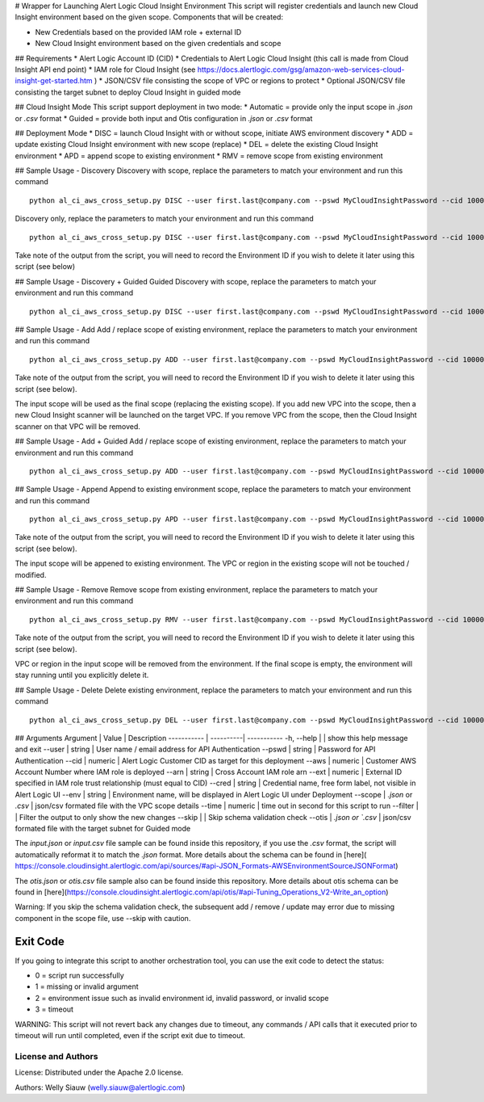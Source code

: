 
# Wrapper for Launching Alert Logic Cloud Insight Environment
This script will register credentials and launch new Cloud Insight environment based on the given scope. Components that will be created:

- New Credentials based on the provided IAM role + external ID
- New Cloud Insight environment based on the given credentials and scope

## Requirements
* Alert Logic Account ID (CID)
* Credentials to Alert Logic Cloud Insight (this call is made from Cloud Insight API end point)
* IAM role for Cloud Insight (see https://docs.alertlogic.com/gsg/amazon-web-services-cloud-insight-get-started.htm )
* JSON/CSV file consisting the scope of VPC or regions to protect
* Optional JSON/CSV file consisting the target subnet to deploy Cloud Insight in guided mode

## Cloud Insight Mode
This script support deployment in two mode:
* Automatic = provide only the input scope in `.json` or `.csv` format
* Guided = provide both input and Otis configuration in `.json` or `.csv` format

## Deployment Mode
* DISC = launch Cloud Insight with or without scope, initiate AWS environment discovery
* ADD = update existing Cloud Insight environment with new scope (replace)
* DEL = delete the existing Cloud Insight environment
* APD = append scope to existing environment
* RMV = remove scope from existing environment


## Sample Usage - Discovery
Discovery with scope, replace the parameters to match your environment and run this command ::

	python al_ci_aws_cross_setup.py DISC --user first.last@company.com --pswd MyCloudInsightPassword --cid 10000 --aws 052672429986 --arn arn:aws:iam::052672429986:role/AlertLogicCrossAccountCI --ext My_ext_id --cred TestArgCred --env TestEnv --scope input.json

Discovery only, replace the parameters to match your environment and run this command ::

    python al_ci_aws_cross_setup.py DISC --user first.last@company.com --pswd MyCloudInsightPassword --cid 10000 --aws 052672429986 --arn arn:aws:iam::052672429986:role/AlertLogicCrossAccountCI --ext My_ext_id --cred TestArgCred --env TestEnv

Take note of the output from the script, you will need to record the Environment ID if you wish to delete it later using this script (see below)

## Sample Usage - Discovery + Guided
Guided Discovery with scope, replace the parameters to match your environment and run this command ::

	python al_ci_aws_cross_setup.py DISC --user first.last@company.com --pswd MyCloudInsightPassword --cid 10000 --aws 052672429986 --arn arn:aws:iam::052672429986:role/AlertLogicCrossAccountCI --ext My_ext_id --cred TestArgCred --env TestEnv --scope input.csv --otis otis.csv

## Sample Usage - Add
Add / replace scope of existing environment, replace the parameters to match your environment and run this command ::

    python al_ci_aws_cross_setup.py ADD --user first.last@company.com --pswd MyCloudInsightPassword --cid 10000 --envid 89C90B43-7C50-4766-8ECD-37F9B9CD150B --scope input.json

Take note of the output from the script, you will need to record the Environment ID if you wish to delete it later using this script (see below).

The input scope will be used as the final scope (replacing the existing scope). If you add new VPC into the scope, then a new Cloud Insight scanner will be launched on the target VPC. If you remove VPC from the scope, then the Cloud Insight scanner on that VPC will be removed.

## Sample Usage - Add + Guided
Add / replace scope of existing environment, replace the parameters to match your environment and run this command ::

    python al_ci_aws_cross_setup.py ADD --user first.last@company.com --pswd MyCloudInsightPassword --cid 10000 --envid 89C90B43-7C50-4766-8ECD-37F9B9CD150B --scope input.json --otis otis.json

## Sample Usage - Append
Append to existing environment scope, replace the parameters to match your environment and run this command ::

    python al_ci_aws_cross_setup.py APD --user first.last@company.com --pswd MyCloudInsightPassword --cid 10000 --envid 89C90B43-7C50-4766-8ECD-37F9B9CD150B --scope input.json

Take note of the output from the script, you will need to record the Environment ID if you wish to delete it later using this script (see below).

The input scope will be appened to existing environment. The VPC or region in the existing scope will not be touched / modified.

## Sample Usage - Remove
Remove scope from existing environment, replace the parameters to match your environment and run this command ::

    python al_ci_aws_cross_setup.py RMV --user first.last@company.com --pswd MyCloudInsightPassword --cid 10000 --envid 89C90B43-7C50-4766-8ECD-37F9B9CD150B --scope input.json

Take note of the output from the script, you will need to record the Environment ID if you wish to delete it later using this script (see below).

VPC or region in the input scope will be removed from the environment. If the final scope is empty, the environment will stay running until you explicitly delete it.

## Sample Usage - Delete
Delete existing environment, replace the parameters to match your environment and run this command ::

    python al_ci_aws_cross_setup.py DEL --user first.last@company.com --pswd MyCloudInsightPassword --cid 10000 --envid 89C90B43-7C50-4766-8ECD-37F9B9CD150B


## Arguments
Argument | Value | Description
----------- | ----------| -----------
-h, --help | | show this help message and exit
--user | string | User name / email address for API Authentication
--pswd | string | Password for API Authentication
--cid | numeric | Alert Logic Customer CID as target for this deployment
--aws | numeric | Customer AWS Account Number where IAM role is deployed
--arn | string | Cross Account IAM role arn
--ext | numeric | External ID specified in IAM role trust relationship (must equal to CID)
--cred | string | Credential name, free form label, not visible in Alert Logic UI
--env | string | Environment name, will be displayed in Alert Logic UI under Deployment
--scope | `.json` or `.csv` | json/csv formated file with the VPC scope details
--time | numeric | time out in second for this script to run
--filter | | Filter the output to only show the new changes
--skip | | Skip schema validation check
--otis	| `.json or `.csv` | json/csv formated file with the target subnet for Guided mode

The `input.json` or `input.csv` file sample can be found inside this repository, if you use the `.csv` format, the script will automatically reformat it to match the `.json` format. More details about the schema can be found in [here]( https://console.cloudinsight.alertlogic.com/api/sources/#api-JSON_Formats-AWSEnvironmentSourceJSONFormat)

The `otis.json` or `otis.csv` file sample also can be found inside this repository. More details about otis schema can be found in [here](https://console.cloudinsight.alertlogic.com/api/otis/#api-Tuning_Operations_V2-Write_an_option)

Warning: If you skip the schema validation check, the subsequent add / remove / update may error due to missing component in the scope file, use --skip with caution.

Exit Code
----------
If you going to integrate this script to another orchestration tool, you can use the exit code to detect the status:

* 0 = script run successfully
* 1 = missing or invalid argument
* 2 = environment issue such as invalid environment id, invalid password, or invalid scope
* 3 = timeout

WARNING: This script will not revert back any changes due to timeout, any commands / API calls that it executed prior to timeout will run until completed, even if the script exit due to timeout.

License and Authors
===================
License:
Distributed under the Apache 2.0 license.

Authors:
Welly Siauw (welly.siauw@alertlogic.com)

